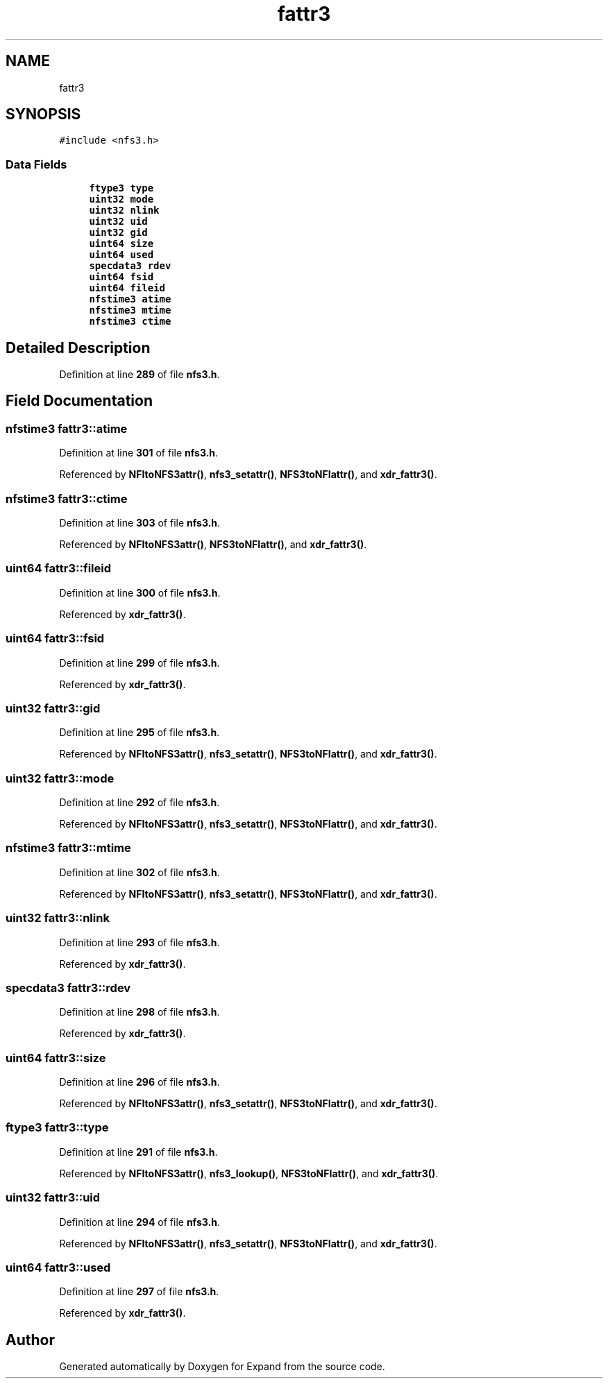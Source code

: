 .TH "fattr3" 3 "Wed May 24 2023" "Version Expand version 1.0r5" "Expand" \" -*- nroff -*-
.ad l
.nh
.SH NAME
fattr3
.SH SYNOPSIS
.br
.PP
.PP
\fC#include <nfs3\&.h>\fP
.SS "Data Fields"

.in +1c
.ti -1c
.RI "\fBftype3\fP \fBtype\fP"
.br
.ti -1c
.RI "\fBuint32\fP \fBmode\fP"
.br
.ti -1c
.RI "\fBuint32\fP \fBnlink\fP"
.br
.ti -1c
.RI "\fBuint32\fP \fBuid\fP"
.br
.ti -1c
.RI "\fBuint32\fP \fBgid\fP"
.br
.ti -1c
.RI "\fBuint64\fP \fBsize\fP"
.br
.ti -1c
.RI "\fBuint64\fP \fBused\fP"
.br
.ti -1c
.RI "\fBspecdata3\fP \fBrdev\fP"
.br
.ti -1c
.RI "\fBuint64\fP \fBfsid\fP"
.br
.ti -1c
.RI "\fBuint64\fP \fBfileid\fP"
.br
.ti -1c
.RI "\fBnfstime3\fP \fBatime\fP"
.br
.ti -1c
.RI "\fBnfstime3\fP \fBmtime\fP"
.br
.ti -1c
.RI "\fBnfstime3\fP \fBctime\fP"
.br
.in -1c
.SH "Detailed Description"
.PP 
Definition at line \fB289\fP of file \fBnfs3\&.h\fP\&.
.SH "Field Documentation"
.PP 
.SS "\fBnfstime3\fP fattr3::atime"

.PP
Definition at line \fB301\fP of file \fBnfs3\&.h\fP\&.
.PP
Referenced by \fBNFItoNFS3attr()\fP, \fBnfs3_setattr()\fP, \fBNFS3toNFIattr()\fP, and \fBxdr_fattr3()\fP\&.
.SS "\fBnfstime3\fP fattr3::ctime"

.PP
Definition at line \fB303\fP of file \fBnfs3\&.h\fP\&.
.PP
Referenced by \fBNFItoNFS3attr()\fP, \fBNFS3toNFIattr()\fP, and \fBxdr_fattr3()\fP\&.
.SS "\fBuint64\fP fattr3::fileid"

.PP
Definition at line \fB300\fP of file \fBnfs3\&.h\fP\&.
.PP
Referenced by \fBxdr_fattr3()\fP\&.
.SS "\fBuint64\fP fattr3::fsid"

.PP
Definition at line \fB299\fP of file \fBnfs3\&.h\fP\&.
.PP
Referenced by \fBxdr_fattr3()\fP\&.
.SS "\fBuint32\fP fattr3::gid"

.PP
Definition at line \fB295\fP of file \fBnfs3\&.h\fP\&.
.PP
Referenced by \fBNFItoNFS3attr()\fP, \fBnfs3_setattr()\fP, \fBNFS3toNFIattr()\fP, and \fBxdr_fattr3()\fP\&.
.SS "\fBuint32\fP fattr3::mode"

.PP
Definition at line \fB292\fP of file \fBnfs3\&.h\fP\&.
.PP
Referenced by \fBNFItoNFS3attr()\fP, \fBnfs3_setattr()\fP, \fBNFS3toNFIattr()\fP, and \fBxdr_fattr3()\fP\&.
.SS "\fBnfstime3\fP fattr3::mtime"

.PP
Definition at line \fB302\fP of file \fBnfs3\&.h\fP\&.
.PP
Referenced by \fBNFItoNFS3attr()\fP, \fBnfs3_setattr()\fP, \fBNFS3toNFIattr()\fP, and \fBxdr_fattr3()\fP\&.
.SS "\fBuint32\fP fattr3::nlink"

.PP
Definition at line \fB293\fP of file \fBnfs3\&.h\fP\&.
.PP
Referenced by \fBxdr_fattr3()\fP\&.
.SS "\fBspecdata3\fP fattr3::rdev"

.PP
Definition at line \fB298\fP of file \fBnfs3\&.h\fP\&.
.PP
Referenced by \fBxdr_fattr3()\fP\&.
.SS "\fBuint64\fP fattr3::size"

.PP
Definition at line \fB296\fP of file \fBnfs3\&.h\fP\&.
.PP
Referenced by \fBNFItoNFS3attr()\fP, \fBnfs3_setattr()\fP, \fBNFS3toNFIattr()\fP, and \fBxdr_fattr3()\fP\&.
.SS "\fBftype3\fP fattr3::type"

.PP
Definition at line \fB291\fP of file \fBnfs3\&.h\fP\&.
.PP
Referenced by \fBNFItoNFS3attr()\fP, \fBnfs3_lookup()\fP, \fBNFS3toNFIattr()\fP, and \fBxdr_fattr3()\fP\&.
.SS "\fBuint32\fP fattr3::uid"

.PP
Definition at line \fB294\fP of file \fBnfs3\&.h\fP\&.
.PP
Referenced by \fBNFItoNFS3attr()\fP, \fBnfs3_setattr()\fP, \fBNFS3toNFIattr()\fP, and \fBxdr_fattr3()\fP\&.
.SS "\fBuint64\fP fattr3::used"

.PP
Definition at line \fB297\fP of file \fBnfs3\&.h\fP\&.
.PP
Referenced by \fBxdr_fattr3()\fP\&.

.SH "Author"
.PP 
Generated automatically by Doxygen for Expand from the source code\&.
